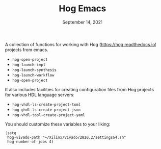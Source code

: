 #+TITLE:   Hog Emacs
#+DATE:    September 14, 2021
#+STARTUP: inlineimages nofold

A collection of functions for working with Hog ([[https://hog.readthedocs.io/][https://hog.readthedocs.io]]) projects from emacs.

- ~hog-open-project~
- ~hog-launch-impl~
- ~hog-launch-synthesis~
- ~hog-launch-workflow~
- ~hog-open-project~

It also includes facilities for creating configuration files from Hog projects for various HDL language servers:

- ~hog-vhdl-ls-create-project-toml~
- ~hog-ghdl-ls-create-project-json~
- ~hog-vhdl-tool-create-project-yaml~

You should customize these variables to your liking:
#+begin_src  elisp
(setq
 hog-vivado-path "~/Xilinx/Vivado/2020.2/settings64.sh"
 hog-number-of-jobs 4)
#+end_src
